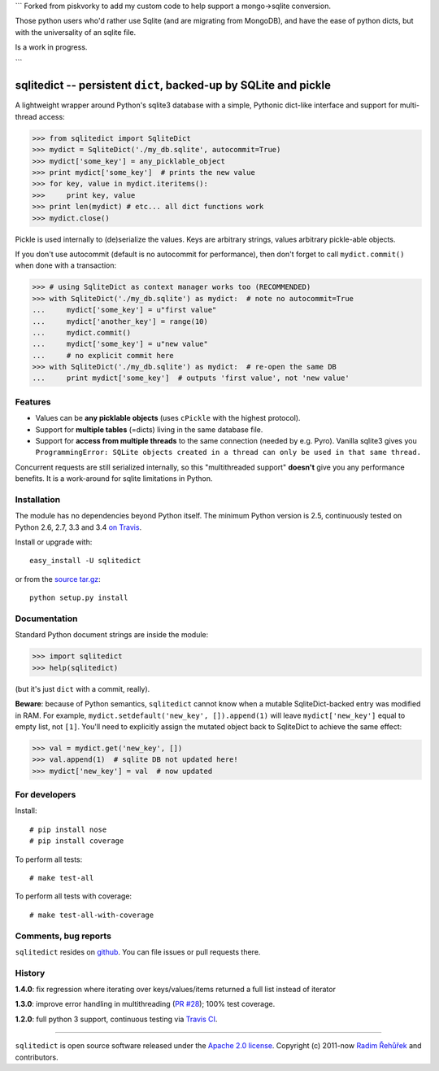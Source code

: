 ```
Forked from piskvorky to add my custom code to help support a mongo->sqlite conversion.

Those python users who'd rather use Sqlite (and are migrating from MongoDB), and have the ease of 
python dicts, but with the universality of an sqlite file.

Is a work in progress.

```

=================================================================
sqlitedict -- persistent ``dict``, backed-up by SQLite and pickle
=================================================================

|Travis|_
|Downloads|_
|License|_

.. |Travis| image:: https://img.shields.io/travis/piskvorky/sqlitedict.svg
.. |Downloads| image:: https://img.shields.io/pypi/dm/sqlitedict.svg
.. |License| image:: https://img.shields.io/pypi/l/sqlitedict.svg
.. _Travis: https://travis-ci.org/piskvorky/sqlitedict
.. _Downloads: https://pypi.python.org/pypi/sqlitedict
.. _License: https://pypi.python.org/pypi/sqlitedict

A lightweight wrapper around Python's sqlite3 database with a simple, Pythonic
dict-like interface and support for multi-thread access:

.. code-block:: python

  >>> from sqlitedict import SqliteDict
  >>> mydict = SqliteDict('./my_db.sqlite', autocommit=True)
  >>> mydict['some_key'] = any_picklable_object
  >>> print mydict['some_key']  # prints the new value
  >>> for key, value in mydict.iteritems():
  >>>     print key, value
  >>> print len(mydict) # etc... all dict functions work
  >>> mydict.close()

Pickle is used internally to (de)serialize the values. Keys are arbitrary strings,
values arbitrary pickle-able objects.

If you don't use autocommit (default is no autocommit for performance), then
don't forget to call ``mydict.commit()`` when done with a transaction:

.. code-block:: python

  >>> # using SqliteDict as context manager works too (RECOMMENDED)
  >>> with SqliteDict('./my_db.sqlite') as mydict:  # note no autocommit=True
  ...     mydict['some_key'] = u"first value"
  ...     mydict['another_key'] = range(10)
  ...     mydict.commit()
  ...     mydict['some_key'] = u"new value"
  ...     # no explicit commit here
  >>> with SqliteDict('./my_db.sqlite') as mydict:  # re-open the same DB
  ...     print mydict['some_key']  # outputs 'first value', not 'new value'


Features
--------

* Values can be **any picklable objects** (uses ``cPickle`` with the highest protocol).
* Support for **multiple tables** (=dicts) living in the same database file.
* Support for **access from multiple threads** to the same connection (needed by e.g. Pyro).
  Vanilla sqlite3 gives you ``ProgrammingError: SQLite objects created in a thread can
  only be used in that same thread.``

Concurrent requests are still serialized internally, so this "multithreaded support"
**doesn't** give you any performance benefits. It is a work-around for sqlite limitations in Python.

Installation
------------

The module has no dependencies beyond Python itself. The minimum Python version is 2.5, continuously tested on Python 2.6, 2.7, 3.3 and 3.4 `on Travis <https://travis-ci.org/piskvorky/sqlitedict>`_.

Install or upgrade with::

    easy_install -U sqlitedict

or from the `source tar.gz <http://pypi.python.org/pypi/sqlitedict>`_::

    python setup.py install

Documentation
-------------

Standard Python document strings are inside the module:

.. code-block:: python

  >>> import sqlitedict
  >>> help(sqlitedict)

(but it's just ``dict`` with a commit, really).

**Beware**: because of Python semantics, ``sqlitedict`` cannot know when a mutable
SqliteDict-backed entry was modified in RAM. For example, ``mydict.setdefault('new_key', []).append(1)``
will leave ``mydict['new_key']`` equal to empty list, not ``[1]``. You'll need to
explicitly assign the mutated object back to SqliteDict to achieve the same effect:

.. code-block:: python

  >>> val = mydict.get('new_key', [])
  >>> val.append(1)  # sqlite DB not updated here!
  >>> mydict['new_key'] = val  # now updated


For developers
--------------

Install::

    # pip install nose
    # pip install coverage

To perform all tests::

   # make test-all

To perform all tests with coverage::

   # make test-all-with-coverage


Comments, bug reports
---------------------

``sqlitedict`` resides on `github <https://github.com/piskvorky/sqlitedict>`_. You can file
issues or pull requests there.

History
-------

**1.4.0**: fix regression where iterating over keys/values/items returned a full list instead of iterator

**1.3.0**: improve error handling in multithreading (`PR #28 <https://github.com/piskvorky/sqlitedict/pull/28>`_); 100% test coverage.

**1.2.0**: full python 3 support, continuous testing via `Travis CI <https://travis-ci.org/piskvorky/sqlitedict>`_.

----

``sqlitedict`` is open source software released under the `Apache 2.0 license <http://opensource.org/licenses/apache2.0.php>`_.
Copyright (c) 2011-now `Radim Řehůřek <http://radimrehurek.com>`_ and contributors.
